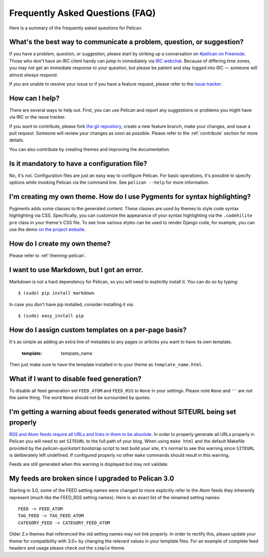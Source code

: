 Frequently Asked Questions (FAQ)
################################

Here is a summary of the frequently asked questions for Pelican.

What's the best way to communicate a problem, question, or suggestion?
======================================================================

If you have a problem, question, or suggestion, please start by striking up a
conversation on `#pelican on Freenode <irc://irc.freenode.net/pelican>`_.
Those who don't have an IRC client handy can jump in immediately via
`IRC webchat <http://webchat.freenode.net/?channels=pelican&uio=d4>`_. Because
of differing time zones, you may not get an immediate response to your question,
but please be patient and stay logged into IRC — someone will almost always
respond.

If you are unable to resolve your issue or if you have a feature request, please
refer to the `issue tracker <https://github.com/getpelican/pelican/issues>`_.

How can I help?
================

There are several ways to help out. First, you can use Pelican and report any
suggestions or problems you might have via IRC or the issue tracker.

If you want to contribute, please fork `the git repository
<https://github.com/getpelican/pelican/>`_, create a new feature branch, make
your changes, and issue a pull request. Someone will review your changes as soon
as possible. Please refer to the :ref:`contribute` section for more details.

You can also contribute by creating themes and improving the documentation.

Is it mandatory to have a configuration file?
=============================================

No, it's not. Configuration files are just an easy way to configure Pelican.
For basic operations, it's possible to specify options while invoking Pelican
via the command line. See ``pelican --help`` for more information.

I'm creating my own theme. How do I use Pygments for syntax highlighting?
=========================================================================

Pygments adds some classes to the generated content. These classes are used by
themes to style code syntax highlighting via CSS. Specifically, you can
customize the appearance of your syntax highlighting via the ``.codehilite pre`` 
class in your theme's CSS file. To see how various styles can be used to render
Django code, for example, you can use the demo `on the project website
<http://pygments.org/demo/15101/>`_.

How do I create my own theme?
==============================

Please refer to :ref:`theming-pelican`.

I want to use Markdown, but I got an error.
===========================================

Markdown is not a hard dependency for Pelican, so you will need to explicitly
install it. You can do so by typing::

    $ (sudo) pip install markdown

In case you don't have pip installed, consider installing it via::

    $ (sudo) easy_install pip

How do I assign custom templates on a per-page basis?
=====================================================

It's as simple as adding an extra line of metadata to any pages or articles you
want to have its own template.

    :template: template_name

Then just make sure to have the template installed in to your theme as
``template_name.html``.

What if I want to disable feed generation?
==========================================

To disable all feed generation set ``FEED_ATOM`` and ``FEED_RSS`` to ``None`` in
your settings. Please note ``None`` and ``''`` are not the same thing. The
word ``None`` should not be surrounded by quotes.

I'm getting a warning about feeds generated without SITEURL being set properly
==============================================================================

`RSS and Atom feeds require all URLs and links in them to be absolute
<http://validator.w3.org/feed/docs/rss2.html#comments>`_.
In order to properly generate all URLs properly in Pelican you will need to set
``SITEURL`` to the full path of your blog. When using ``make html`` and the
default Makefile provided by the `pelican-quickstart` bootstrap script to test
build your site, it's normal to see this warning since ``SITEURL`` is 
deliberately left undefined. If configured properly no other ``make`` commands
should result in this warning.

Feeds are still generated when this warning is displayed but may not validate.

My feeds are broken since I upgraded to Pelican 3.0
===================================================

Starting in 3.0, some of the FEED setting names were changed to more explicitly
refer to the Atom feeds they inherently represent (much like the FEED_RSS
setting names). Here is an exact list of the renamed setting names::

    FEED -> FEED_ATOM
    TAG_FEED -> TAG_FEED_ATOM
    CATEGORY_FEED -> CATEGORY_FEED_ATOM

Older 2.x themes that referenced the old setting names may not link properly.
In order to rectify this, please update your theme for compatibility with 3.0+
by changing the relevant values in your template files. For an example of 
complete feed headers and usage please check out the ``simple`` theme.
